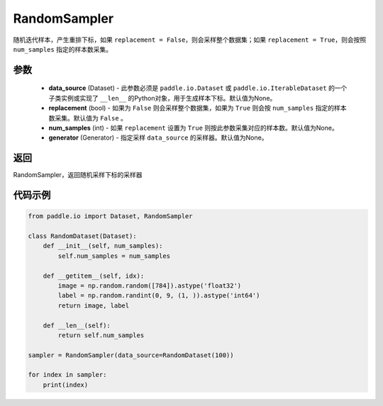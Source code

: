 .. _cn_api_io_cn_RandomSampler:

RandomSampler
-------------------------------

.. py:class:: paddle.io.RandomSampler(data_source=None, replacement=False, num_samples=None, generator=None)

随机迭代样本，产生重排下标，如果 ``replacement = False``，则会采样整个数据集；如果 ``replacement = True``，则会按照 ``num_samples`` 指定的样本数采集。

参数
:::::::::
    - **data_source** (Dataset) - 此参数必须是 ``paddle.io.Dataset`` 或 ``paddle.io.IterableDataset`` 的一个子类实例或实现了 ``__len__`` 的Python对象，用于生成样本下标。默认值为None。
    - **replacement** (bool) - 如果为 ``False`` 则会采样整个数据集，如果为 ``True`` 则会按 ``num_samples`` 指定的样本数采集。默认值为 ``False`` 。
    - **num_samples** (int) - 如果 ``replacement`` 设置为 ``True`` 则按此参数采集对应的样本数。默认值为None。
    - **generator** (Generator) - 指定采样 ``data_source`` 的采样器。默认值为None。

返回
:::::::::
RandomSampler，返回随机采样下标的采样器


代码示例
:::::::::

.. code-block:: python

    from paddle.io import Dataset, RandomSampler
    
    class RandomDataset(Dataset):
        def __init__(self, num_samples):
            self.num_samples = num_samples
    
        def __getitem__(self, idx):
            image = np.random.random([784]).astype('float32')
            label = np.random.randint(0, 9, (1, )).astype('int64')
            return image, label
        
        def __len__(self):
            return self.num_samples
    
    sampler = RandomSampler(data_source=RandomDataset(100))
    
    for index in sampler:
        print(index)
